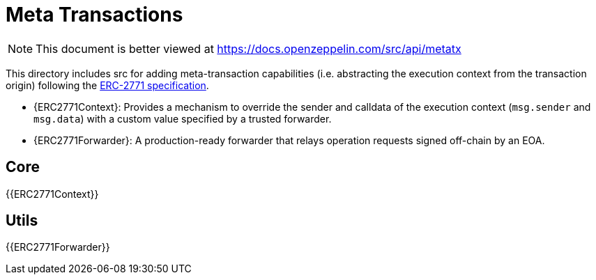 = Meta Transactions

[.readme-notice]
NOTE: This document is better viewed at https://docs.openzeppelin.com/src/api/metatx

This directory includes src for adding meta-transaction capabilities (i.e. abstracting the execution context from the transaction origin) following the https://eips.ethereum.org/EIPS/eip-2771[ERC-2771 specification].

- {ERC2771Context}: Provides a mechanism to override the sender and calldata of the execution context (`msg.sender` and `msg.data`) with a custom value specified by a trusted forwarder.
- {ERC2771Forwarder}: A production-ready forwarder that relays operation requests signed off-chain by an EOA.

== Core

{{ERC2771Context}}

== Utils

{{ERC2771Forwarder}}
